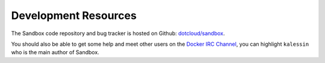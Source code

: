 Development Resources
=====================

The Sandbox code repository and bug tracker is hosted on Github:
`dotcloud/sandbox <https://github.com/dotcloud/sandbox>`_.

You should also be able to get some help and meet other users on the `Docker IRC
Channel <irc://chat.freenode.net#docker>`_, you can highlight ``kalessin`` who
is the main author of Sandbox.

.. vim: set tw=80 spelllang=en spell:

